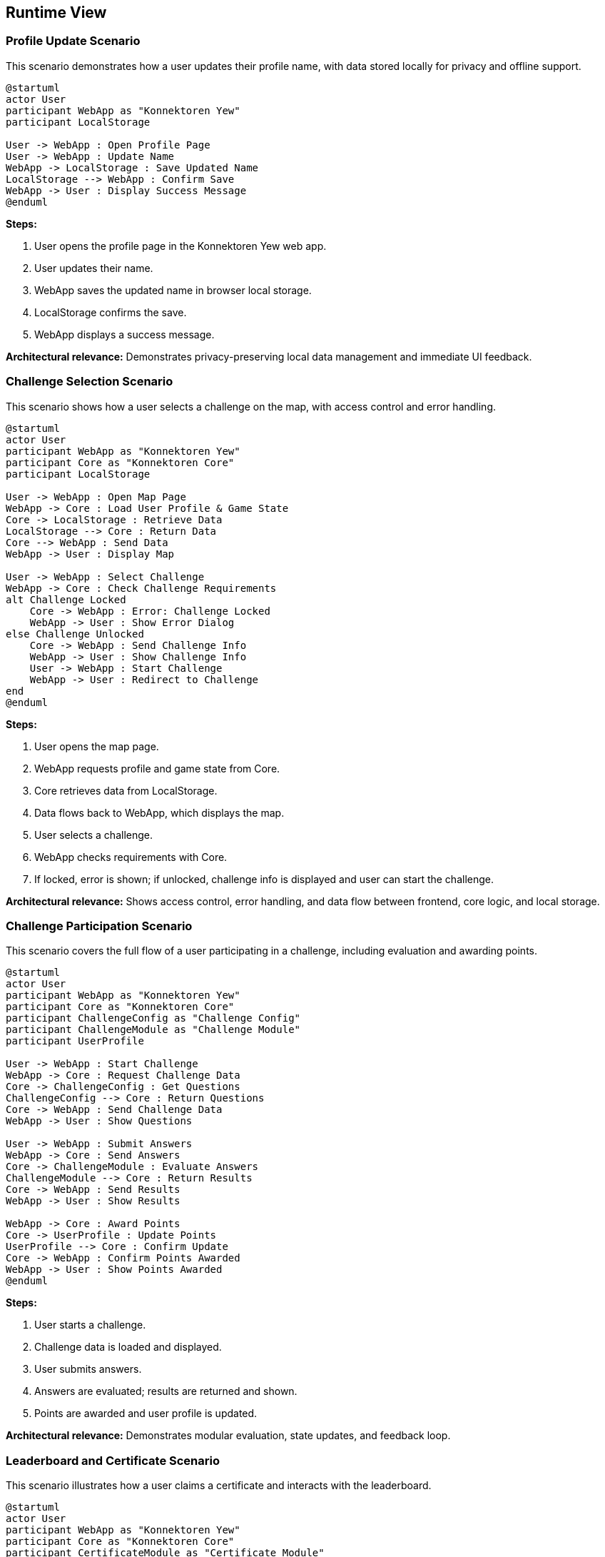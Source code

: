 ifndef::imagesdir[:imagesdir: ../images]

[[section-runtime-view]]
== Runtime View

ifdef::arc42help[]
[role="arc42help"]
****
.Contents
The runtime view describes concrete behavior and interactions of the system’s building blocks in form of scenarios from the following areas:

* important use cases or features: how do building blocks execute them?
* interactions at critical external interfaces: how do building blocks cooperate with users and neighboring systems?
* operation and administration: launch, start-up, stop
* error and exception scenarios

Remark: The main criterion for the choice of possible scenarios (sequences, workflows) is their *architectural relevance*. It is *not* important to describe a large number of scenarios. You should rather document a representative selection.

.Motivation
You should understand how (instances of) building blocks of your system perform their job and communicate at runtime.
You will mainly capture scenarios in your documentation to communicate your architecture to stakeholders that are less willing or able to read and understand the static models (building block view, deployment view).

.Form
There are many notations for describing scenarios, e.g.

* numbered list of steps (in natural language)
* activity diagrams or flow charts
* sequence diagrams
* BPMN or EPCs (event process chains)
* state machines
* ...

.Further Information

See https://docs.arc42.org/section-6/[Runtime View] in the arc42 documentation.

****
endif::arc42help[]

=== Profile Update Scenario

This scenario demonstrates how a user updates their profile name, with data stored locally for privacy and offline support.

[plantuml, profile-update, png]
----
@startuml
actor User
participant WebApp as "Konnektoren Yew"
participant LocalStorage

User -> WebApp : Open Profile Page
User -> WebApp : Update Name
WebApp -> LocalStorage : Save Updated Name
LocalStorage --> WebApp : Confirm Save
WebApp -> User : Display Success Message
@enduml
----

**Steps:**

1. User opens the profile page in the Konnektoren Yew web app.
2. User updates their name.
3. WebApp saves the updated name in browser local storage.
4. LocalStorage confirms the save.
5. WebApp displays a success message.

**Architectural relevance:**
Demonstrates privacy-preserving local data management and immediate UI feedback.

=== Challenge Selection Scenario

This scenario shows how a user selects a challenge on the map, with access control and error handling.

[plantuml, user-selects-challenge, png]
----
@startuml
actor User
participant WebApp as "Konnektoren Yew"
participant Core as "Konnektoren Core"
participant LocalStorage

User -> WebApp : Open Map Page
WebApp -> Core : Load User Profile & Game State
Core -> LocalStorage : Retrieve Data
LocalStorage --> Core : Return Data
Core --> WebApp : Send Data
WebApp -> User : Display Map

User -> WebApp : Select Challenge
WebApp -> Core : Check Challenge Requirements
alt Challenge Locked
    Core -> WebApp : Error: Challenge Locked
    WebApp -> User : Show Error Dialog
else Challenge Unlocked
    Core -> WebApp : Send Challenge Info
    WebApp -> User : Show Challenge Info
    User -> WebApp : Start Challenge
    WebApp -> User : Redirect to Challenge
end
@enduml
----

**Steps:**

1. User opens the map page.
2. WebApp requests profile and game state from Core.
3. Core retrieves data from LocalStorage.
4. Data flows back to WebApp, which displays the map.
5. User selects a challenge.
6. WebApp checks requirements with Core.
7. If locked, error is shown; if unlocked, challenge info is displayed and user can start the challenge.

**Architectural relevance:**
Shows access control, error handling, and data flow between frontend, core logic, and local storage.

=== Challenge Participation Scenario

This scenario covers the full flow of a user participating in a challenge, including evaluation and awarding points.

[plantuml, challenge-participation, png]
----
@startuml
actor User
participant WebApp as "Konnektoren Yew"
participant Core as "Konnektoren Core"
participant ChallengeConfig as "Challenge Config"
participant ChallengeModule as "Challenge Module"
participant UserProfile

User -> WebApp : Start Challenge
WebApp -> Core : Request Challenge Data
Core -> ChallengeConfig : Get Questions
ChallengeConfig --> Core : Return Questions
Core -> WebApp : Send Challenge Data
WebApp -> User : Show Questions

User -> WebApp : Submit Answers
WebApp -> Core : Send Answers
Core -> ChallengeModule : Evaluate Answers
ChallengeModule --> Core : Return Results
Core -> WebApp : Send Results
WebApp -> User : Show Results

WebApp -> Core : Award Points
Core -> UserProfile : Update Points
UserProfile --> Core : Confirm Update
Core -> WebApp : Confirm Points Awarded
WebApp -> User : Show Points Awarded
@enduml
----

**Steps:**

1. User starts a challenge.
2. Challenge data is loaded and displayed.
3. User submits answers.
4. Answers are evaluated; results are returned and shown.
5. Points are awarded and user profile is updated.

**Architectural relevance:**
Demonstrates modular evaluation, state updates, and feedback loop.

=== Leaderboard and Certificate Scenario

This scenario illustrates how a user claims a certificate and interacts with the leaderboard.

[plantuml, leaderboard-certificate, png]
----
@startuml
actor User
participant WebApp as "Konnektoren Yew"
participant Core as "Konnektoren Core"
participant CertificateModule as "Certificate Module"
participant LeaderboardModule as "Leaderboard Module"
participant BackendAPI as "Konnektoren API"

User -> WebApp : Visit Profile Page
WebApp -> Core : Request Profile Data
Core -> WebApp : Send Profile Data
WebApp -> User : Show Profile

User -> WebApp : Claim Certificate
WebApp -> CertificateModule : Generate Certificate
CertificateModule --> WebApp : Return Certificate Data

WebApp -> Core : Store Certificate Data
Core -> BackendAPI : Store Data
BackendAPI --> Core : Confirm Storage
Core -> WebApp : Confirm Certificate Stored
WebApp -> User : Show Certificate

User -> WebApp : Visit Leaderboard
WebApp -> Core : Request Leaderboard Data
Core -> BackendAPI : Get Top Performances
BackendAPI --> Core : Return Data
Core -> WebApp : Send Leaderboard Data
WebApp -> User : Show Leaderboard
@enduml
----

**Steps:**

1. User views profile and claims certificate.
2. Certificate is generated and stored via backend API.
3. User views leaderboard, which is fetched from backend.

**Architectural relevance:**
Shows integration with backend APIs, certificate generation, and leaderboard data flow.

=== Verifiable Credential Issuance Scenario

This scenario demonstrates how a user receives a verifiable credential (badge) after completing challenges.

[plantuml, vc-issuance-c4, png]
----
@startuml
!include https://raw.githubusercontent.com/plantuml-stdlib/C4-PlantUML/master/C4_Container.puml

Person(user, "User", "Learner")
System_Boundary(konnektoren, "Konnektoren System") {
    Container(frontend, "Frontend", "Yew/WebAssembly", "Web interface")
    Container(core, "Core", "Rust", "Business logic")
}
System_Ext(vc_issuer, "vc.konnektoren.help", "Credential Issuer")

Rel(user, frontend, "Completes challenges")
Rel(frontend, core, "Verifies completion")
Rel(core, frontend, "Confirms achievement")
Rel(frontend, vc_issuer, "Requests credential", "HTTPS")
Rel(vc_issuer, frontend, "Issues credential", "OpenID4VC")
Rel(frontend, user, "Displays QR code for credential")
@enduml
----

**Steps:**

1. User completes challenges.
2. Frontend verifies completion with Core.
3. Achievement is confirmed.
4. Frontend requests credential from external issuer.
5. Credential is issued via OpenID4VC.
6. Frontend displays QR code for user to claim badge.

**Architectural relevance:**
Highlights SSI integration and secure credential issuance.

=== Event and Command Handling Scenario

This scenario shows how the EventBus and CommandBus decouple actions and notifications in the system.

[plantuml, event-command-scenario, png]
----
@startuml
participant "User Interface" as UI
participant "Game Logic" as Game
participant "EventBus" as EB
participant "CommandBus" as CB
participant "Challenge Module" as CM

UI -> CB : Publish(NextChallengeCommand)
CB -> Game : Execute(NextChallengeCommand)
Game -> CM : Load Next Challenge
CM --> Game : Challenge Loaded
Game -> EB : Publish(ChallengeLoadedEvent)
EB -> UI : Notify(ChallengeLoadedEvent)
UI -> User : Update Display
@enduml
----

**Steps:**

1. UI publishes a command to CommandBus.
2. CommandBus executes the command via Game Logic.
3. Game Logic loads the next challenge.
4. Game Logic publishes an event to EventBus.
5. EventBus notifies UI, which updates the display.

**Architectural relevance:**
Demonstrates modular, event-driven architecture for maintainability and extensibility.

=== Game Controller Interaction Scenario

This scenario demonstrates how the GameController manages state and coordinates commands, events, and persistence.

[plantuml, game-controller-interaction, png]
----
@startuml
participant "Client" as C
participant "GameController" as GC
participant "CommandBus" as CB
participant "EventBus" as EB
participant "GameState" as GS
participant "Persistence" as P

C -> GC: publish_command(NextChallengeCommand)
GC -> CB: publish(NextChallengeCommand)
CB -> GC: handle_command(NextChallengeCommand)
GC -> GS: execute(NextChallengeCommand)
GS --> GC: state updated
GC -> EB: publish(ChallengeChangedEvent)
GC -> P: save_game_state()
P --> GC: state saved
EB --> C: notify(ChallengeChangedEvent)
@enduml
----

**Steps:**

1. Client publishes a command to GameController.
2. GameController forwards to CommandBus.
3. CommandBus calls back to GameController to handle the command.
4. GameController updates GameState.
5. GameController publishes an event to EventBus.
6. GameController saves state via Persistence.
7. EventBus notifies Client of the state change.

**Architectural relevance:**
Shows orchestration of state, events, and persistence for robust game management.
